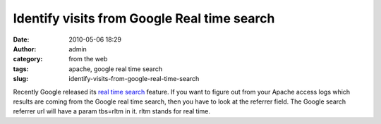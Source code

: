 Identify visits from Google Real time search
############################################
:date: 2010-05-06 18:29
:author: admin
:category: from the web
:tags: apache, google real time search
:slug: identify-visits-from-google-real-time-search

Recently Google released its `real time
search <http://googleblog.blogspot.com/2009/12/relevance-meets-real-time-web.html>`__
feature. If you want to figure out from your Apache access logs which
results are coming from the Google real time search, then you have to
look at the referrer field. The Google search referrer url will have a
param tbs=rltm in it. rltm stands for real time.
